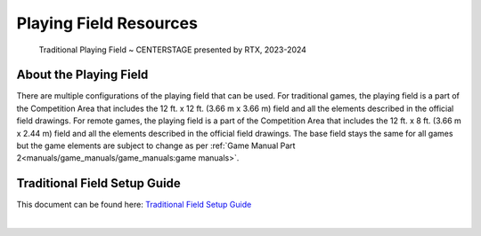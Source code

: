 Playing Field Resources
=======================

.. figure:: images/CenterStageField.png
    
    Traditional Playing Field ~ CENTERSTAGE presented by RTX, 2023-2024

About the Playing Field
------------------------------------
There are multiple configurations of the playing field that can be used. For traditional games, the playing field is a part of the Competition Area that includes the 12 ft. x 12 ft. (3.66 m x 3.66 m) field and all
the elements described in the official field drawings. For remote games, the playing field is a part of the Competition Area that includes the 12 ft. x 8 ft. (3.66 m x 2.44 m) field and all the elements described 
in the official field drawings. The base field stays the same for all games but the game elements are subject to change as per :ref:`Game Manual Part 2<manuals/game_manuals/game_manuals:game manuals>`.


Traditional Field Setup Guide
------------------------------------

This document can be found here: `Traditional Field Setup Guide <https://firstinspiresst01.blob.core.windows.net/first-in-show-ftc/field-assembly-and-setup-guide.pdf>`__

.. only:: html

   .. raw:: html

       <iframe id="iframepdf" src="https://ftc-resources.firstinspires.org/file/ftc/game/fieldguide" width="100%" height="700"></iframe>

|